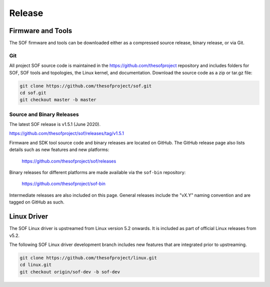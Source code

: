 .. _release:

Release
#######

Firmware and Tools
******************

The SOF firmware and tools can be downloaded either as a compressed source
release, binary release, or via Git.

Git
---

All project SOF source code is maintained in the https://github.com/thesofproject
repository and includes folders for SOF, SOF tools and topologies, the Linux
kernel, and documentation. Download the source code as a zip or tar.gz file:

.. code-block:: bash

   git clone https://github.com/thesofproject/sof.git
   cd sof.git
   git checkout master -b master


Source and Binary Releases
--------------------------

The latest SOF release is v1.5.1 (June 2020).

https://github.com/thesofproject/sof/releases/tag/v1.5.1

Firmware and SDK tool source code and binary releases are located
on GitHub. The GitHub release page also lists details such as new
features and new platforms:

  https://github.com/thesofproject/sof/releases

Binary releases for different platforms are made available via the ``sof-bin`` repository:

  https://github.com/thesofproject/sof-bin

Intermediate releases are also included on this page. General releases
include the "vX.Y" naming convention and are tagged on GitHub as such.


Linux Driver
************

The SOF Linux driver is upstreamed from Linux version 5.2 onwards. It is
included as part of official Linux releases from v5.2.

The following SOF Linux driver development branch includes new features that
are integrated prior to upstreaming.

.. code-block:: bash

   git clone https://github.com/thesofproject/linux.git
   cd linux.git
   git checkout origin/sof-dev -b sof-dev

